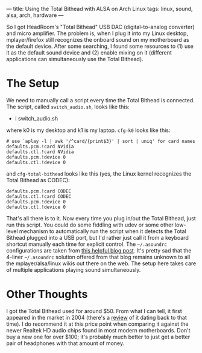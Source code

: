 ---
title: Using the Total Bithead with ALSA on Arch Linux
tags: linux, sound, alsa, arch, hardware
---

#+STARTUP: indent showall
#+OPTIONS: ^:nil

So I got HeadRoom's "Total Bithead" USB DAC (digital-to-analog
converter) and micro amplifier. The problem is, when I plug it into my
Linux desktop, mplayer/firefox still recognizes the onboard sound on my
motherboard as the default device. After some searching, I found some
resources to (1) use it as the default sound device and (2) enable
mixing on it (different applications can simultaneously use the Total
Bithead).

* The Setup
   :PROPERTIES:
   :CUSTOM_ID: the-setup
   :END:

We need to manually call a script every time the Total Bithead is
connected. The script, called =switch_audio.sh=, looks like this:

- i switch_audio.sh

where k0 is my desktop and k1 is my laptop. =cfg-k0= looks like this:

#+BEGIN_EXAMPLE
  # use `aplay -l | awk '/^card/{print$3}' | sort | uniq' for card names
  defaults.pcm.!card NVidia
  defaults.ctl.!card NVidia
  defaults.pcm.!device 0
  defaults.ctl.!device 0
#+END_EXAMPLE

and =cfg-total-bithead= looks like this (yes, the Linux kernel
recognizes the Total Bithead as CODEC):

#+BEGIN_EXAMPLE
  defaults.pcm.!card CODEC
  defaults.ctl.!card CODEC
  defaults.pcm.!device 0
  defaults.ctl.!device 0
#+END_EXAMPLE

That's all there is to it. Now every time you plug in/out the Total
Bithead, just run this script. You could do some fiddling with udev or
some other low-level mechanism to automatically run the script when it
detects the Total Bithead plugged into a USB port, but I'd rather just
call it from a keyboard shortcut manually each time for explicit
control. The =~/.asoundrc= configurations are taken from
[[http://ptspts.blogspot.com/2009/03/how-to-select-alsa-sound-card-and-have.html][this
helpful blog post]]. It's pretty sad that the 4-liner =~/.asoundrc=
solution offered from that blog remains unknown to all the
mplayer/alsa/linux wikis out there on the web. The setup here takes care
of multiple applications playing sound simultaneously.

* Other Thoughts
   :PROPERTIES:
   :CUSTOM_ID: other-thoughts
   :END:

I got the Total Bithead used for around $50. From what I can tell, it
first appeared in the market in 2004 (there's a
[[http://www.6moons.com/audioreviews/bithead/bithead.html][review]] of
it dating back to that time). I do recommend it at this price point when
comparing it against the newer Realtek HD audio chips found in most
modern motherboards. Don't buy a new one for over $100; it's probably
much better to just get a better pair of headphones with that amount of
money.
